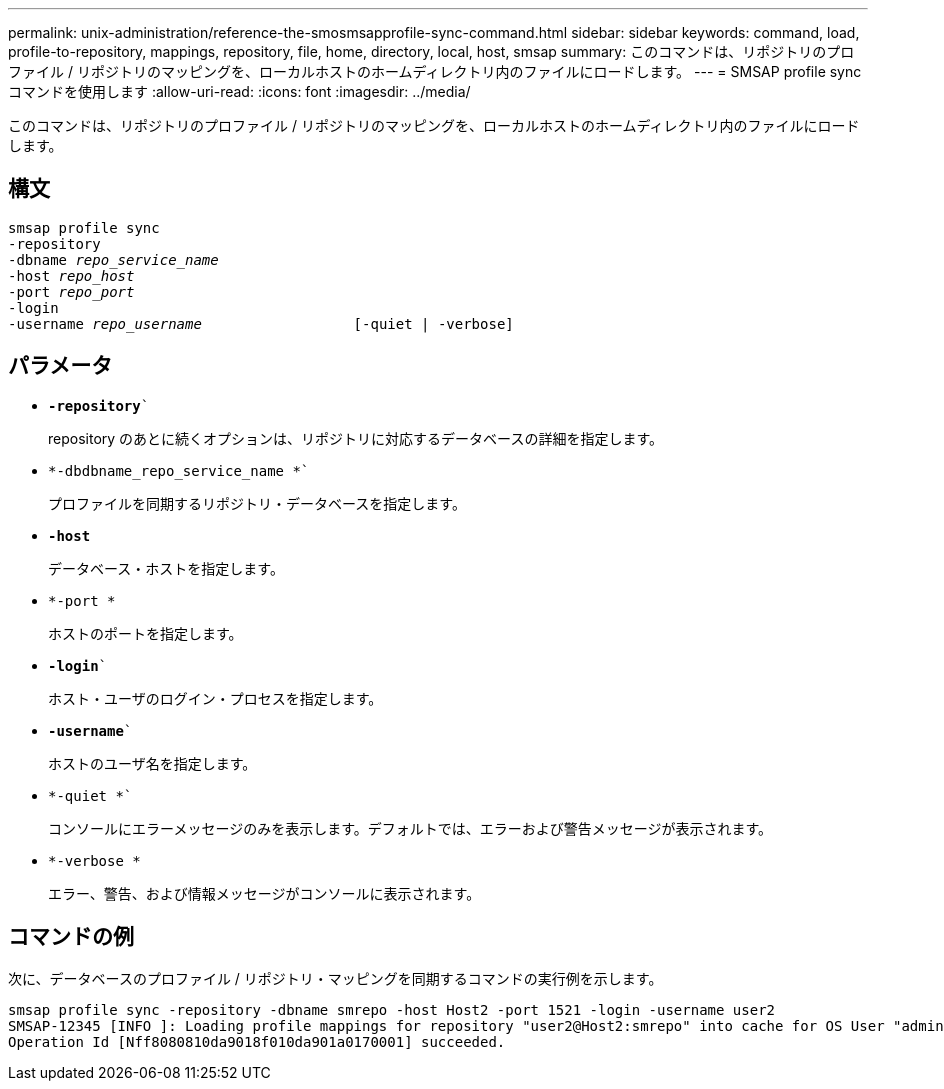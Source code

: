 ---
permalink: unix-administration/reference-the-smosmsapprofile-sync-command.html 
sidebar: sidebar 
keywords: command, load, profile-to-repository, mappings, repository, file, home, directory, local, host, smsap 
summary: このコマンドは、リポジトリのプロファイル / リポジトリのマッピングを、ローカルホストのホームディレクトリ内のファイルにロードします。 
---
= SMSAP profile syncコマンドを使用します
:allow-uri-read: 
:icons: font
:imagesdir: ../media/


[role="lead"]
このコマンドは、リポジトリのプロファイル / リポジトリのマッピングを、ローカルホストのホームディレクトリ内のファイルにロードします。



== 構文

[listing, subs="+macros"]
----
pass:quotes[smsap profile sync
-repository
-dbname _repo_service_name_
-host _repo_host_
-port _repo_port_
-login
-username _repo_username_                  [-quiet | -verbose]]
----


== パラメータ

* `*-repository*``
+
repository のあとに続くオプションは、リポジトリに対応するデータベースの詳細を指定します。

* `*-dbdbname_repo_service_name *``
+
プロファイルを同期するリポジトリ・データベースを指定します。

* `*-host*`
+
データベース・ホストを指定します。

* `*-port *`
+
ホストのポートを指定します。

* `*-login*``
+
ホスト・ユーザのログイン・プロセスを指定します。

* `*-username*``
+
ホストのユーザ名を指定します。

* `*-quiet *``
+
コンソールにエラーメッセージのみを表示します。デフォルトでは、エラーおよび警告メッセージが表示されます。

* `*-verbose *`
+
エラー、警告、および情報メッセージがコンソールに表示されます。





== コマンドの例

次に、データベースのプロファイル / リポジトリ・マッピングを同期するコマンドの実行例を示します。

[listing]
----
smsap profile sync -repository -dbname smrepo -host Host2 -port 1521 -login -username user2
SMSAP-12345 [INFO ]: Loading profile mappings for repository "user2@Host2:smrepo" into cache for OS User "admin".
Operation Id [Nff8080810da9018f010da901a0170001] succeeded.
----